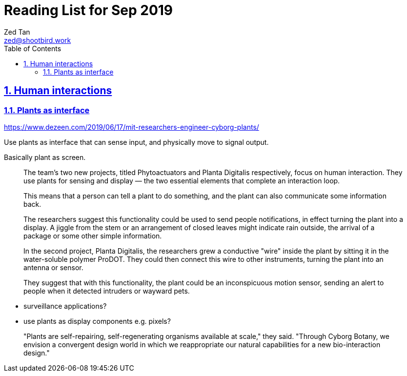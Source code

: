 = Reading List for Sep 2019
Zed Tan <zed@shootbird.work>
:toc: auto
:toclevels: 3
:sectlinks:
:sectnums:
:source-highlighter: pygments
:assetdir: /oct2019-assets

== Human interactions

=== Plants as interface

https://www.dezeen.com/2019/06/17/mit-researchers-engineer-cyborg-plants/

Use plants as interface that can sense input,
and physically move to signal output. 

Basically plant as screen.

[quote]
____
The team's two new projects, titled Phytoactuators and Planta Digitalis respectively, focus on human interaction. They use plants for sensing and display — the two essential elements that complete an interaction loop.

This means that a person can tell a plant to do something, and the plant can also communicate some information back.

[...]

The researchers suggest this functionality could be used to send people notifications, in effect turning the plant into a display. A jiggle from the stem or an arrangement of closed leaves might indicate rain outside, the arrival of a package or some other simple information.

In the second project, Planta Digitalis, the researchers grew a conductive "wire" inside the plant by sitting it in the water-soluble polymer ProDOT. They could then connect this wire to other instruments, turning the plant into an antenna or sensor.

They suggest that with this functionality, the plant could be an inconspicuous motion sensor, sending an alert to people when it detected intruders or wayward pets.
____

- surveillance applications?
- use plants as display components e.g. pixels?

____
"Plants are self-repairing, self-regenerating organisms available at scale," they said. "Through Cyborg Botany, we envision a convergent design world in which we reappropriate our natural capabilities for a new bio-interaction design."
____
